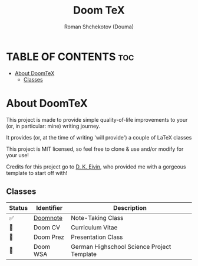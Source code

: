 #+TITLE: Doom TeX
#+DESCRIPTION: A Collection of LaTeX classes and styles
#+AUTHOR: Roman Shchekotov (Douma)
#+STARTUP: showeverything

* TABLE OF CONTENTS :toc:
- [[#about-doomtex][About DoomTeX]]
  - [[#classes][Classes]]

* About DoomTeX
This project is made to provide simple quality-of-life improvements to your
(or, in particular: mine) writing journey.

It provides (or, at the time of writing 'will provide') a couple of LaTeX
classes

This project is MIT licensed, so feel free to clone & use and/or modify for
your use!

Credits for this project go to [[https://github.com/dkantereivin][D. K. Eivin]], who provided me with a gorgeous template
to start off with!

** Classes
| Status | Identifier                | Description                               |
|--------+---------------------------+-------------------------------------------|
| ✅     | [[./doomnote][Doomnote]]  | Note-Taking Class                         |
|--------+---------------------------+-------------------------------------------|
| 🚧     | Doom CV                   | Curriculum Vitae                          |
|--------+---------------------------+-------------------------------------------|
| 🚧     | Doom Prez                 | Presentation Class                        |
|--------+---------------------------+-------------------------------------------|
| 🚧     | Doom WSA                  | German Highschool Science Project Template|

